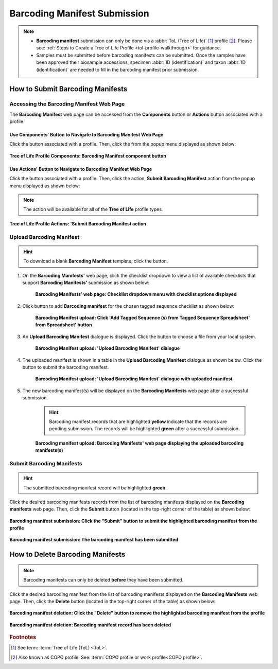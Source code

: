.. _barcoding-manifest-submissions:

==================================
Barcoding Manifest Submission
==================================

.. note::

  * **Barcoding manifest** submission can only be done via a :abbr:`ToL (Tree of Life)` [#f1]_ profile [#f2]_. Please
    see: :ref:`Steps to Create a Tree of Life Profile <tol-profile-walkthrough>` for guidance.

  * Samples must be submitted before barcoding manifests can be submitted. Once the samples have been approved their
    biosample accessions, specimen :abbr:`ID (identification)` and taxon :abbr:`ID (identification)` are needed to
    fill in the barcoding manifest prior submission.

.. seealso::

  * :ref:`How to Delete Barcoding Manifests <barcoding-manifests-deletion>`
  * :ref:`How to Submit Aquatic Symbiosis Genomics (ASG) samples <tol-asg-manifest-submissions>`
  * :ref:`How to Submit Darwin Tree of Life (DToL) samples <tol-dtol-manifest-submissions>`
  * :ref:`How to Submit Darwin Tree of Life Environmental (DToL_ENV) samples <dtol-env-manifest-submissions>`
  * :ref:`How to Submit European Reference Genome Atlas (ERGA) samples <tol-erga-manifest-submissions>`


.. raw:: html

   <hr>

How to Submit Barcoding Manifests
----------------------------------

Accessing the Barcoding Manifest Web Page
~~~~~~~~~~~~~~~~~~~~~~~~~~~~~~~~~~~~~~~~~~~~~~

The **Barcoding Manifest** web page can be accessed from the **Components** button or **Actions** button associated with a profile.

.. raw:: html

   <hr>

Use Components' Button to Navigate to Barcoding Manifest Web Page
"""""""""""""""""""""""""""""""""""""""""""""""""""""""""""""""""""

Click the |profile-components-button| button associated with a profile. Then, click the  |barcoding-manifest-component-button| from
the popup menu displayed as shown below:

.. figure:: /assets/images/profile/profile_tol_profile_components_barcoding_manifest.png
  :alt: Tree of Life Barcoding Manifest profile component
  :align: center
  :target: https://raw.githubusercontent.com/collaborative-open-plant-omics/Documentation/main/assets/images/profile/profile_tol_profile_components_barcoding_manifest.png
  :class: with-shadow with-border

  **Tree of Life Profile Components: Barcoding Manifest component button**

.. raw:: html

   <hr>

Use Actions' Button to Navigate to Barcoding Manifest Web Page
"""""""""""""""""""""""""""""""""""""""""""""""""""""""""""""""

Click the |profile-actions-button| button associated with a profile. Then, click the action, **Submit Barcoding Manifest** action
from the popup menu displayed as shown below:

.. note::

   The action will be available for all of the **Tree of Life** profile types.

.. figure:: /assets/images/profile/profile_tol_profile_actions_asg_submit_barcoding_manifest.png
  :alt: Tree of Life Barcoding Manifest profile action
  :align: center
  :height: 70ex
  :target: https://raw.githubusercontent.com/collaborative-open-plant-omics/Documentation/main/assets/images/profile/profile_tol_profile_actions_asg_submit_barcoding_manifest.png
  :class: with-shadow with-border

  **Tree of Life Profile Actions: 'Submit Barcoding Manifest action**

.. raw:: html

   <hr>


Upload Barcoding Manifest
~~~~~~~~~~~~~~~~~~~~~~~~~~

.. hint::

  To download a blank **Barcoding Manifest** template, click the |barcoding-manifest-blank-manifest-download-button| button.

#. On the **Barcoding Manifests'** web page, click the checklist dropdown to view a list of available checklists that support **Barcoding Manifests'**
   submission as shown below:

    .. figure:: /assets/images/barcoding_manifests/barcoding_manifests_with_checklist_dropdown_list.png
      :alt: Available checklist options
      :align: center
      :target: https://raw.githubusercontent.com/collaborative-open-plant-omics/Documentation/main/assets/images/barcoding_manifests/barcoding_manifests_with_checklist_dropdown_list.png
      :class: with-shadow with-border

      **Barcoding Manifests' web page: Checklist dropdown menu with checklist options displayed**

   .. raw:: html

      <br>

#. Click |add-barcoding-manifest-manifest-button| button to add **Barcoding manifest** for the chosen tagged sequence
   checklist as shown below:

    .. figure:: /assets/images/barcoding_manifests/barcoding_manifests_pointer_to_add_barcoding_manifest_button.png
      :alt: Pointer to 'Add Tagged Sequence (s) from Tagged Sequence Spreadsheet' from Spreadsheet' button
      :align: center
      :target: https://raw.githubusercontent.com/collaborative-open-plant-omics/Documentation/main/assets/images/barcoding_manifests/barcoding_manifests_pointer_to_add_barcoding_manifest_button.png
      :class: with-shadow with-border

      **Barcoding Manifest upload: Click 'Add Tagged Sequence (s) from Tagged Sequence Spreadsheet' from Spreadsheet' button**

   .. raw:: html

      <br>

#. An **Upload Barcoding Manifest** dialogue is displayed. Click the |barcoding-manifests-upload-button| button to choose a file from
   your local system.

    .. figure:: /assets/images/barcoding_manifests/barcoding_manifest_upload_barcoding_manifest_dialogue.png
      :alt: Upload Barcoding Manifest dialogue
      :align: center
      :target: https://raw.githubusercontent.com/collaborative-open-plant-omics/Documentation/main/assets/images/barcoding_manifests/barcoding_manifest_upload_barcoding_manifest_dialoguee.png
      :class: with-shadow with-border

      **Barcoding Manifest upload: 'Upload Barcoding Manifest' dialogue**

   .. raw:: html

      <br>

#. The uploaded manifest is shown in a table in the **Upload Barcoding Manifest** dialogue as shown below. Click the
   |barcoding-manifests-finish-button| button to submit the barcoding manifest.

    .. figure:: /assets/images/barcoding_manifests/barcoding_manifests_upload_barcoding_manifest_dialogue_with_uploaded_manifest_displayed.png
      :alt: Upload Barcoding Manifest dialogue
      :align: center
      :target: https://raw.githubusercontent.com/collaborative-open-plant-omics/Documentation/main/assets/images/barcoding_manifests/barcoding_manifests_upload_barcoding_manifest_dialogue_with_uploaded_manifest_displayed.png
      :class: with-shadow with-border

      **Barcoding Manifest upload: 'Upload Barcoding Manifest' dialogue with uploaded manifest**

   .. raw:: html

      <br>

#. The new barcoding manifest(s) will be displayed on the **Barcoding Manifests** web page after a successful submission.

    .. hint::

       Barcoding manifest records that are highlighted **yellow** indicate that the records are pending submission. The
       records will be highlighted **green** after a successful submission.

    .. figure:: /assets/images/barcoding_manifests/barcoding_manifests_uploaded.png
      :alt: Barcoding manifest(s) submitted
      :align: center
      :target: https://raw.githubusercontent.com/collaborative-open-plant-omics/Documentation/main/assets/images/barcoding_manifests/barcoding_manifests_uploaded.png
      :class: with-shadow with-border

      **Barcoding manifest upload: Barcoding Manifests' web page displaying the uploaded barcoding manifests(s)**

    .. raw:: html

       <br>

.. raw:: html

   <hr>


Submit Barcoding Manifests
~~~~~~~~~~~~~~~~~~~~~~~~~~~~

.. hint::

   The submitted barcoding manifest record will be highlighted **green**.

Click the desired barcoding manifests records from the list of barcoding manifests displayed on the **Barcoding manifests** web page. Then, click the **Submit** button
(located in the top-right corner of the table) as shown below:

.. figure:: /assets/images/barcoding_manifests/barcoding_manifests_pointer_to_submit_barcoding_manifest_button.png
  :alt: Submit Barcoding manifest button
  :align: center
  :target: https://raw.githubusercontent.com/collaborative-open-plant-omics/Documentation/main/assets/images/barcoding_manifests/barcoding_manifests_pointer_to_submit_barcoding_manifest_button.png
  :class: with-shadow with-border

  **Barcoding manifest submission: Click the "Submit" button to submit the highlighted barcoding manifest from the profile**

.. figure:: /assets/images/barcoding_manifests/barcoding_manifests_submitted.png
  :alt: Barcoding manifest has submitted successfully
  :align: center
  :target: https://raw.githubusercontent.com/collaborative-open-plant-omics/Documentation/main/assets/images/barcoding_manifests/barcoding_manifests_submitted.png
  :class: with-shadow with-border

  **Barcoding manifest submission: The barcoding manifest has been submitted**

.. raw:: html

   <hr>

.. _barcoding-manifests-deletion:


How to Delete Barcoding Manifests
-----------------------------------

.. note::

   Barcoding manifests can only be deleted **before** they have been submitted.

Click the desired barcoding manifest from the list of barcoding manifests displayed on the **Barcoding Manifests**
web page. Then, click the **Delete** button (located in the top-right corner of the table) as shown below:

.. figure:: /assets/images/barcoding_manifests/barcoding_manifests_pointer_to_delete_barcoding_manifest_button.png
  :alt: Delete barcoding manifest button
  :align: center
  :target: https://raw.githubusercontent.com/collaborative-open-plant-omics/Documentation/main/assets/images/barcoding_manifests/barcoding_manifests_pointer_to_delete_barcoding_manifest_button.png
  :class: with-shadow with-border

  **Barcoding manifest deletion: Click the "Delete" button to remove the highlighted barcoding manifest from the profile**

.. figure:: /assets/images/barcoding_manifests/barcoding_manifests_deleted.png
  :alt: Barcoding manifests deleted successfully
  :align: center
  :target: https://raw.githubusercontent.com/collaborative-open-plant-omics/Documentation/main/assets/images/barcoding_manifests/barcoding_manifests_deleted.png
  :class: with-shadow with-border

  **Barcoding manifest deletion: Barcoding manifest record has been deleted**

.. raw:: html

   <hr>

.. rubric:: Footnotes
.. [#f1] See term: :term:`Tree of Life (ToL) <ToL>`.
.. [#f2] Also known as COPO profile. See: :term:`COPO profile  or work profile<COPO profile>`.

..
    Images declaration
..
.. |add-barcoding-manifest-manifest-button| image:: /assets/images/buttons/add_manifest_button.png
   :height: 4ex
   :class: no-scaled-link

.. |barcoding-manifest-blank-manifest-download-button| image:: /assets/images/buttons/download_button_blank_manifest.png
   :height: 4ex
   :class: no-scaled-link

.. |barcoding-manifest-component-button| image:: /assets/images/buttons/components_barcoding_manifest_button.png
   :height: 4ex
   :class: no-scaled-link

.. |barcoding-manifests-finish-button| image:: /assets/images/buttons/finish_button2.png
   :height: 4ex
   :class: no-scaled-link

.. |barcoding-manifests-upload-button| image:: /assets/images/buttons/barcoding_manifest_upload_button.png
   :height: 4ex
   :class: no-scaled-link

.. |profile-actions-button| image:: /assets/images/buttons/profile_actions_button.png
   :height: 4ex
   :class: no-scaled-link

.. |profile-components-button| image:: /assets/images/buttons/profile_components_button.png
   :height: 4ex
   :class: no-scaled-link